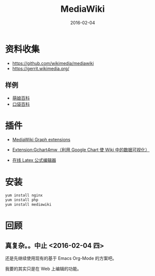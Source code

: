 #+TITLE: MediaWiki
#+DATE: 2016-02-04

* 资料收集
- [[https://github.com/wikimedia/mediawiki]]
- https://gerrit.wikimedia.org/

** 样例
- [[http://zh.moegirl.org/zh/Mainpage][萌娘百科]]   
- [[http://www.pokemon.name/wiki/%25E9%25A6%2596%25E9%25A1%25B5][口袋百科]]

* 插件

- [[https://www.mediawiki.org/wiki/Category:Graph_extensions][MediaWiki Graph extensions]]
- [[https://www.mediawiki.org/wiki/Extension:Gchart4mw][Extension:Gchart4mw（利用 Google Chart 使 Wiki 中的数据可视化）]]

- [[http://www.codecogs.com/latex/eqneditor.php][在线 Latex 公式编辑器]]
  
* 安装
#+BEGIN_SRC sh
yum install nginx
yum install php
yum install mediawiki
#+END_SRC  

* 回顾
** 真复杂。。中止 <2016-02-04 四>
还是先继续使用现有的基于 Emacs Org-Mode 的方案吧。

我要的其实只是在 Web 上编辑的功能。
